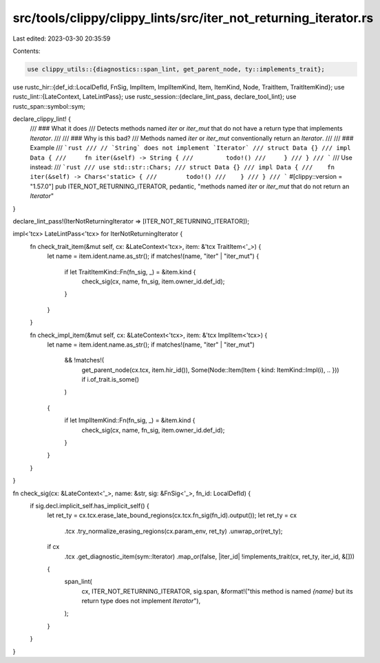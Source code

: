 src/tools/clippy/clippy_lints/src/iter_not_returning_iterator.rs
================================================================

Last edited: 2023-03-30 20:35:59

Contents:

.. code-block:: rs

    use clippy_utils::{diagnostics::span_lint, get_parent_node, ty::implements_trait};
use rustc_hir::{def_id::LocalDefId, FnSig, ImplItem, ImplItemKind, Item, ItemKind, Node, TraitItem, TraitItemKind};
use rustc_lint::{LateContext, LateLintPass};
use rustc_session::{declare_lint_pass, declare_tool_lint};
use rustc_span::symbol::sym;

declare_clippy_lint! {
    /// ### What it does
    /// Detects methods named `iter` or `iter_mut` that do not have a return type that implements `Iterator`.
    ///
    /// ### Why is this bad?
    /// Methods named `iter` or `iter_mut` conventionally return an `Iterator`.
    ///
    /// ### Example
    /// ```rust
    /// // `String` does not implement `Iterator`
    /// struct Data {}
    /// impl Data {
    ///     fn iter(&self) -> String {
    ///         todo!()
    ///     }
    /// }
    /// ```
    /// Use instead:
    /// ```rust
    /// use std::str::Chars;
    /// struct Data {}
    /// impl Data {
    ///    fn iter(&self) -> Chars<'static> {
    ///        todo!()
    ///    }
    /// }
    /// ```
    #[clippy::version = "1.57.0"]
    pub ITER_NOT_RETURNING_ITERATOR,
    pedantic,
    "methods named `iter` or `iter_mut` that do not return an `Iterator`"
}

declare_lint_pass!(IterNotReturningIterator => [ITER_NOT_RETURNING_ITERATOR]);

impl<'tcx> LateLintPass<'tcx> for IterNotReturningIterator {
    fn check_trait_item(&mut self, cx: &LateContext<'tcx>, item: &'tcx TraitItem<'_>) {
        let name = item.ident.name.as_str();
        if matches!(name, "iter" | "iter_mut") {
            if let TraitItemKind::Fn(fn_sig, _) = &item.kind {
                check_sig(cx, name, fn_sig, item.owner_id.def_id);
            }
        }
    }

    fn check_impl_item(&mut self, cx: &LateContext<'tcx>, item: &'tcx ImplItem<'tcx>) {
        let name = item.ident.name.as_str();
        if matches!(name, "iter" | "iter_mut")
            && !matches!(
                get_parent_node(cx.tcx, item.hir_id()),
                Some(Node::Item(Item { kind: ItemKind::Impl(i), .. })) if i.of_trait.is_some()
            )
        {
            if let ImplItemKind::Fn(fn_sig, _) = &item.kind {
                check_sig(cx, name, fn_sig, item.owner_id.def_id);
            }
        }
    }
}

fn check_sig(cx: &LateContext<'_>, name: &str, sig: &FnSig<'_>, fn_id: LocalDefId) {
    if sig.decl.implicit_self.has_implicit_self() {
        let ret_ty = cx.tcx.erase_late_bound_regions(cx.tcx.fn_sig(fn_id).output());
        let ret_ty = cx
            .tcx
            .try_normalize_erasing_regions(cx.param_env, ret_ty)
            .unwrap_or(ret_ty);
        if cx
            .tcx
            .get_diagnostic_item(sym::Iterator)
            .map_or(false, |iter_id| !implements_trait(cx, ret_ty, iter_id, &[]))
        {
            span_lint(
                cx,
                ITER_NOT_RETURNING_ITERATOR,
                sig.span,
                &format!("this method is named `{name}` but its return type does not implement `Iterator`"),
            );
        }
    }
}


